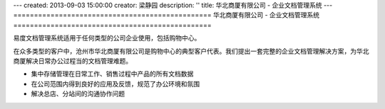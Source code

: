 ---
created: 2013-09-03 15:00:00
creator: 梁静园
description: ''
title: 华北商厦有限公司 - 企业文档管理系统
---
================================================
华北商厦有限公司 - 企业文档管理系统
================================================

.. image:: img/huabeishangsha.png
   :alt: 华北商厦有限公司 - 企业文档管理系统


易度文档管理系统适用于任何类型的公司企业使用，包括购物中心。

在众多类型的客户中，沧州市华北商厦有限公司是购物中心的典型客户代表。我们提出一套完整的企业文档管理解决方案，为华北商厦解决日常办公过程当的文档管理难题。

• 集中存储管理在日常工作、销售过程中产品的所有文档数据
• 在公司范围内得到良好的应用及反馈，规范了办公环境和氛围
• 解决总店、分站间的沟通协作问题



